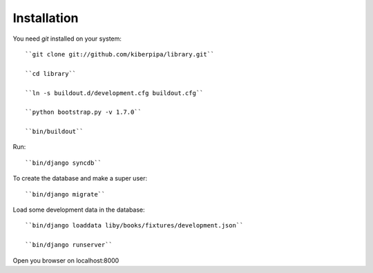 Installation
============

You need `git` installed on your system::

    ``git clone git://github.com/kiberpipa/library.git``

    ``cd library``

    ``ln -s buildout.d/development.cfg buildout.cfg``

    ``python bootstrap.py -v 1.7.0``

    ``bin/buildout``

Run::

    ``bin/django syncdb``

To create the database and make a super user::

    ``bin/django migrate``


Load some development data in the database::

    ``bin/django loaddata liby/books/fixtures/development.json``

    ``bin/django runserver``

Open you browser on localhost:8000
